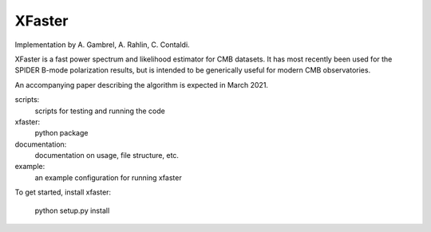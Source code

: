 XFaster
-------

Implementation by A. Gambrel, A. Rahlin, C. Contaldi.

XFaster is a fast power spectrum and likelihood estimator for CMB datasets. It
has most recently been used for the SPIDER B-mode polarization results, but is
intended to be generically useful for modern CMB observatories.

An accompanying paper describing the algorithm is expected in March 2021.

scripts:
    scripts for testing and running the code

xfaster:
    python package

documentation:
    documentation on usage, file structure, etc.

example:
    an example configuration for running xfaster


To get started, install xfaster:

    python setup.py install

